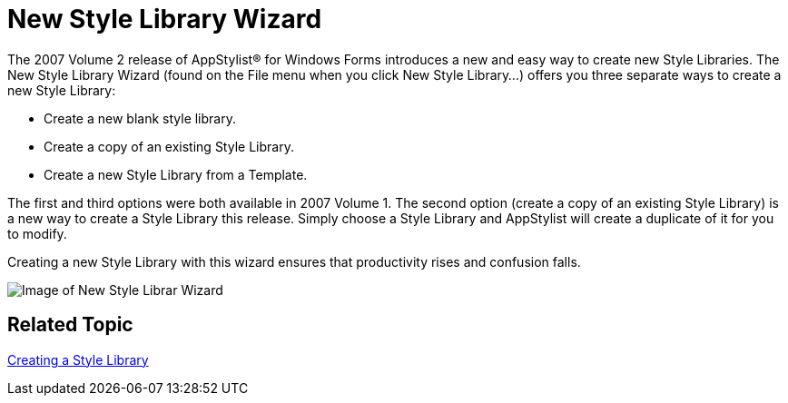 ﻿////

|metadata|
{
    "name": "win-new-style-library-wizard-whats-new-20072",
    "controlName": [],
    "tags": [],
    "guid": "{1BEC812F-4B83-4CAD-8EA8-6E4AFBD78753}",  
    "buildFlags": [],
    "createdOn": "0001-01-01T00:00:00Z"
}
|metadata|
////

= New Style Library Wizard

The 2007 Volume 2 release of AppStylist® for Windows Forms introduces a new and easy way to create new Style Libraries. The New Style Library Wizard (found on the File menu when you click New Style Library...) offers you three separate ways to create a new Style Library:

* Create a new blank style library.
* Create a copy of an existing Style Library.
* Create a new Style Library from a Template.

The first and third options were both available in 2007 Volume 1. The second option (create a copy of an existing Style Library) is a new way to create a Style Library this release. Simply choose a Style Library and AppStylist will create a duplicate of it for you to modify.

Creating a new Style Library with this wizard ensures that productivity rises and confusion falls.

image::images/Win_New_Style_Library_Wizard_Whats_New_20072_01.png[Image of New Style Librar Wizard]

== Related Topic

link:styling-guide-creating-a-style-library.html[Creating a Style Library]